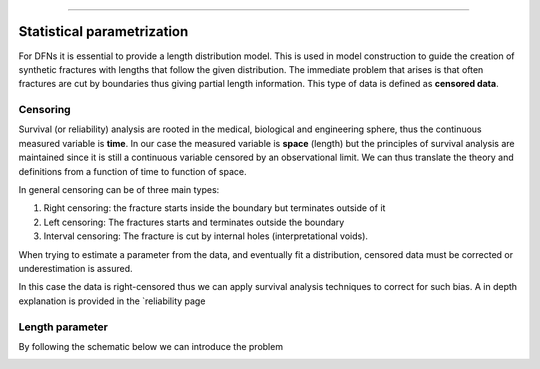 .. image:: ../images/logo.png

-------------------------------------


Statistical parametrization
~~~~~~~~~~~~~~~~~~~~~~~~~~~~~~~~~~~~~~

For DFNs it is essential to provide a length distribution model. This is used in model construction to guide the creation
of synthetic fractures with lengths that follow the given distribution. The immediate problem that arises is that
often fractures are cut by boundaries thus giving partial length information. This type of data is defined as **censored
data**.

Censoring
++++++++++
Survival (or reliability) analysis are rooted in the medical, biological and engineering sphere, thus the continuous
measured variable is **time**. In our case the measured variable is **space** (length) but the principles of survival
analysis are maintained since it is still a continuous variable censored by an observational limit. We can thus translate
the theory and definitions from a function of time to function of space.

In general censoring can be of three main types:

1. Right censoring: the fracture starts inside the boundary but terminates outside of it
2. Left censoring: The fractures starts and terminates outside the boundary
3. Interval censoring: The fracture is cut by internal holes (interpretational voids).

When trying to estimate a parameter from the data, and eventually fit a distribution, censored data must be corrected or
underestimation is assured.

In this
case the data is right-censored thus we can apply survival analysis techniques to correct for such bias. A in depth explanation
is provided in the `reliability page



Length parameter
+++++++++++++++++

By following the schematic below we can introduce the problem

.. image:: ../images/example_diagram.png
   :align: center